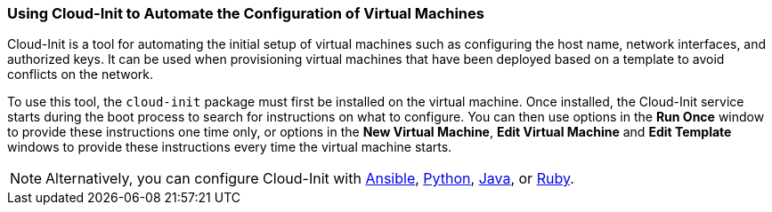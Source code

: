 [[Using_Cloud-Init_to_Automate_the_Configuration_of_Virtual_Machines]]
=== Using Cloud-Init to Automate the Configuration of Virtual Machines

Cloud-Init is a tool for automating the initial setup of virtual machines such as configuring the host name, network interfaces, and authorized keys. It can be used when provisioning virtual machines that have been deployed based on a template to avoid conflicts on the network.

To use this tool, the `cloud-init` package must first be installed on the virtual machine. Once installed, the Cloud-Init service starts during the boot process to search for instructions on what to configure. You can then use options in the *Run Once* window to provide these instructions one time only, or options in the *New Virtual Machine*, *Edit Virtual Machine* and *Edit Template* windows to provide these instructions every time the virtual machine starts.

[NOTE]
====
Alternatively, you can configure Cloud-Init with link:https://docs.ansible.com/ansible/latest/modules/ovirt_vm_module.html#examples[Ansible], link:{URL_downstream_virt_product_docs}html-single/python_sdk_guide/#Starting_a_Virtual_Machine_with_Cloud-Init[Python], link:https://github.com/oVirt/ovirt-engine-sdk-java/blob/master/sdk/src/test/java/org/ovirt/engine/sdk4/examples/StartVmWithCloudInit.java[Java], or link:{URL_downstream_virt_product_docs}html-single/ruby_sdk_guide/#starting_a_virtual_machine_with_cloud_init[Ruby].
====
